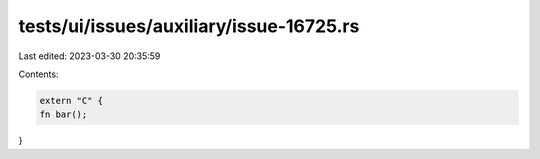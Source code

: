 tests/ui/issues/auxiliary/issue-16725.rs
========================================

Last edited: 2023-03-30 20:35:59

Contents:

.. code-block:: rs

    extern "C" {
    fn bar();
}


